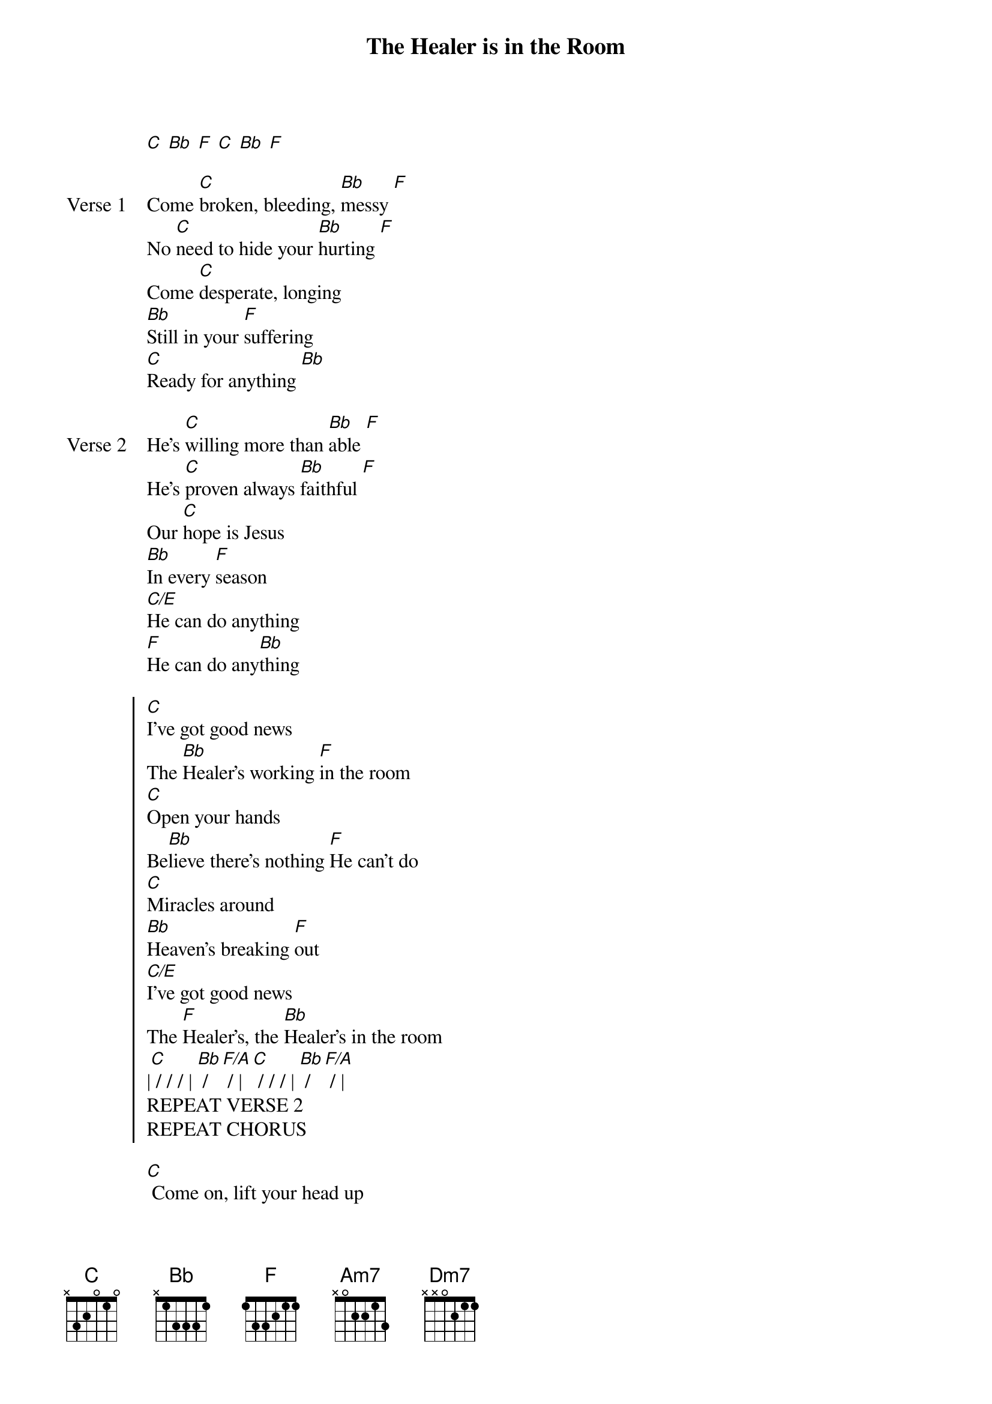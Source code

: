 {title: The Healer is in the Room}
{artist: Temitope Peters, Joel McElwee, John Strandell}

{start_of_verse}
[C] [Bb] [F] [C] [Bb] [F]
{end_of_verse}

{start_of_verse: Verse 1}
Come [C]broken, bleeding, [Bb]messy [F]
No [C]need to hide your [Bb]hurting [F]
Come [C]desperate, longing
[Bb]Still in your [F]suffering
[C]Ready for anything [Bb]
{end_of_verse}

{start_of_verse: Verse 2}
He's [C]willing more than [Bb]able [F]
He's [C]proven always [Bb]faithful [F]
Our [C]hope is Jesus
[Bb]In every [F]season
[C/E]He can do anything
[F]He can do any[Bb]thing
{end_of_verse}

{start_of_chorus}
[C]I've got good news
The [Bb]Healer's working [F]in the room
[C]Open your hands
Be[Bb]lieve there's nothing [F]He can't do
[C]Miracles around
[Bb]Heaven's breaking [F]out
[C/E]I've got good news
The [F]Healer's, the [Bb]Healer's in the room
|[C] / / / | [Bb] / [F/A] / | [C] / / / | [Bb] / [F/A] / |
REPEAT VERSE 2
REPEAT CHORUS
{end_of_chorus}

{start_of_bridge}
[C] Come on, lift your head up
[C] Jesus is the name to trust
[C]Don't let doubt have its way now
Do you [C]wanna be healed?
Do you wanna be [Bb]healed?
{end_of_bridge}

{start_of_bridge}
[C] Come on, lift your head up
[Bb] Jesus is the name to trust
[Am7]Don't let doubt have its way now
Do you [F]wanna be healed?
Do you [Dm7]wanna be healed?
{end_of_bridge}

{start_of_bridge}
[C] Come on, lift your head up
[Bb] Jesus is the name to trust
[Am7]Don't let doubt have its way now
Do you [F]wanna be healed?
Do you [F]wanna be healed?
Do you [Bb]wanna be healed?
[C] / / / | [Bb] / [F] / | [C] / / / | [Bb] / [F] / | [C]
{end_of_bridge}
